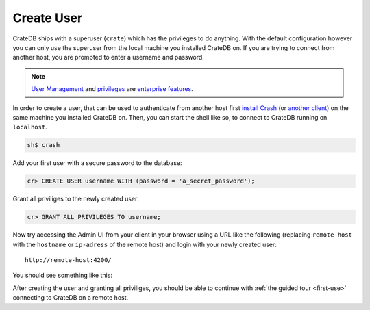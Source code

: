 .. _create-user:

===================
Create User
===================

CrateDB ships with a superuser (``crate``) which has the privileges to do anything. With the default configuration however you can only use the superuser from the local machine you installed CrateDB on.
If you are trying to connect from another host, you are prompted to enter a username and password.

.. NOTE::

   `User Management`_ and `privileges`_ are `enterprise features`_.

In order to create a user, that can be used to authenticate from another host first `install Crash`_ (or `another client`_) on the same machine you installed CrateDB on.
Then, you can start the shell like so, to connect to CrateDB running on ``localhost``.

.. code-block:: console

   sh$ crash

Add your first user with a secure password to the database:

.. code-block:: psql

   cr> CREATE USER username WITH (password = 'a_secret_password');

Grant all priviliges to the newly created user:

.. code-block:: psql

   cr> GRANT ALL PRIVILEGES TO username;

.. image:: _assets/img/create-user.png

Now try accessing the Admin UI from your client in your browser using a URL like the following (replacing ``remote-host`` with the ``hostname`` or ``ip-adress`` of the remote host) and login with your newly created user::

   http://remote-host:4200/

You should see something like this:

.. image:: _assets/img/first-use/admin-ui.png


After creating the user and granting all priviliges, you should be able to continue with :ref:`the guided tour <first-use>` connecting to CrateDB on a remote host.





.. _User Management: https://crate.io/docs/crate/reference/en/latest/admin/user-management.html
.. _privileges: https://crate.io/docs/crate/reference/en/latest/admin/privileges.html
.. _configuration: https://crate.io/docs/crate/reference/en/latest/config/index.html
.. _enterprise features: https://crate.io/enterprise/
.. _another client: https://crate.io/docs/crate/clients-tools/en/latest/
.. _install Crash: https://crate.io/docs/clients/crash/en/latest/getting-started.html#install